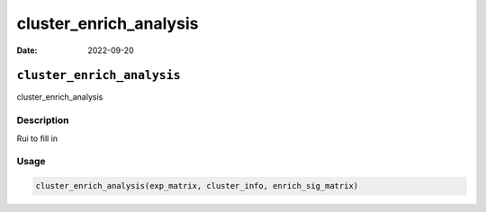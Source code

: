 =======================
cluster_enrich_analysis
=======================

:Date: 2022-09-20

``cluster_enrich_analysis``
===========================

cluster_enrich_analysis

Description
-----------

Rui to fill in

Usage
-----

.. code:: r

   cluster_enrich_analysis(exp_matrix, cluster_info, enrich_sig_matrix)
